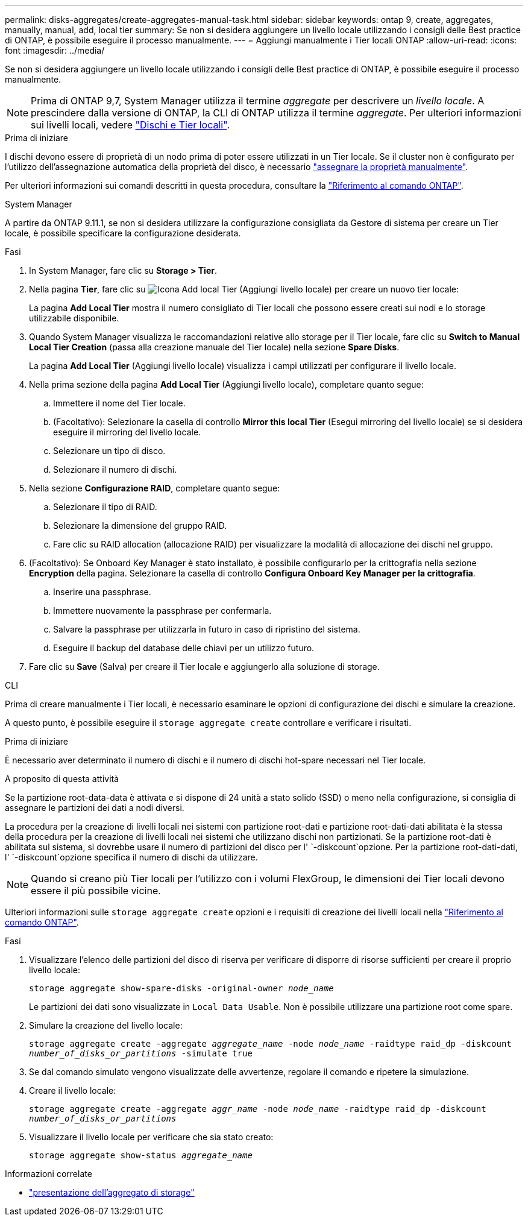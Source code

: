 ---
permalink: disks-aggregates/create-aggregates-manual-task.html 
sidebar: sidebar 
keywords: ontap 9, create, aggregates, manually, manual, add, local tier 
summary: Se non si desidera aggiungere un livello locale utilizzando i consigli delle Best practice di ONTAP, è possibile eseguire il processo manualmente. 
---
= Aggiungi manualmente i Tier locali ONTAP
:allow-uri-read: 
:icons: font
:imagesdir: ../media/


[role="lead"]
Se non si desidera aggiungere un livello locale utilizzando i consigli delle Best practice di ONTAP, è possibile eseguire il processo manualmente.


NOTE: Prima di ONTAP 9,7, System Manager utilizza il termine _aggregate_ per descrivere un _livello locale_. A prescindere dalla versione di ONTAP, la CLI di ONTAP utilizza il termine _aggregate_. Per ulteriori informazioni sui livelli locali, vedere link:../disks-aggregates/index.html["Dischi e Tier locali"].

.Prima di iniziare
I dischi devono essere di proprietà di un nodo prima di poter essere utilizzati in un Tier locale. Se il cluster non è configurato per l'utilizzo dell'assegnazione automatica della proprietà del disco, è necessario link:manual-assign-disks-ownership-prep-task.html["assegnare la proprietà manualmente"].

Per ulteriori informazioni sui comandi descritti in questa procedura, consultare la link:https://docs.netapp.com/us-en/ontap-cli/["Riferimento al comando ONTAP"^].

[role="tabbed-block"]
====
.System Manager
--
A partire da ONTAP 9.11.1, se non si desidera utilizzare la configurazione consigliata da Gestore di sistema per creare un Tier locale, è possibile specificare la configurazione desiderata.

.Fasi
. In System Manager, fare clic su *Storage > Tier*.
. Nella pagina *Tier*, fare clic su image:icon-add-local-tier.png["Icona Add local Tier (Aggiungi livello locale)"] per creare un nuovo tier locale:
+
La pagina *Add Local Tier* mostra il numero consigliato di Tier locali che possono essere creati sui nodi e lo storage utilizzabile disponibile.

. Quando System Manager visualizza le raccomandazioni relative allo storage per il Tier locale, fare clic su *Switch to Manual Local Tier Creation* (passa alla creazione manuale del Tier locale) nella sezione *Spare Disks*.
+
La pagina *Add Local Tier* (Aggiungi livello locale) visualizza i campi utilizzati per configurare il livello locale.

. Nella prima sezione della pagina *Add Local Tier* (Aggiungi livello locale), completare quanto segue:
+
.. Immettere il nome del Tier locale.
.. (Facoltativo): Selezionare la casella di controllo *Mirror this local Tier* (Esegui mirroring del livello locale) se si desidera eseguire il mirroring del livello locale.
.. Selezionare un tipo di disco.
.. Selezionare il numero di dischi.


. Nella sezione *Configurazione RAID*, completare quanto segue:
+
.. Selezionare il tipo di RAID.
.. Selezionare la dimensione del gruppo RAID.
.. Fare clic su RAID allocation (allocazione RAID) per visualizzare la modalità di allocazione dei dischi nel gruppo.


. (Facoltativo): Se Onboard Key Manager è stato installato, è possibile configurarlo per la crittografia nella sezione *Encryption* della pagina. Selezionare la casella di controllo *Configura Onboard Key Manager per la crittografia*.
+
.. Inserire una passphrase.
.. Immettere nuovamente la passphrase per confermarla.
.. Salvare la passphrase per utilizzarla in futuro in caso di ripristino del sistema.
.. Eseguire il backup del database delle chiavi per un utilizzo futuro.


. Fare clic su *Save* (Salva) per creare il Tier locale e aggiungerlo alla soluzione di storage.


--
.CLI
--
Prima di creare manualmente i Tier locali, è necessario esaminare le opzioni di configurazione dei dischi e simulare la creazione.

A questo punto, è possibile eseguire il `storage aggregate create` controllare e verificare i risultati.

.Prima di iniziare
È necessario aver determinato il numero di dischi e il numero di dischi hot-spare necessari nel Tier locale.

.A proposito di questa attività
Se la partizione root-data-data è attivata e si dispone di 24 unità a stato solido (SSD) o meno nella configurazione, si consiglia di assegnare le partizioni dei dati a nodi diversi.

La procedura per la creazione di livelli locali nei sistemi con partizione root-dati e partizione root-dati-dati abilitata è la stessa della procedura per la creazione di livelli locali nei sistemi che utilizzano dischi non partizionati. Se la partizione root-dati è abilitata sul sistema, si dovrebbe usare il numero di partizioni del disco per l' `-diskcount`opzione. Per la partizione root-dati-dati, l' `-diskcount`opzione specifica il numero di dischi da utilizzare.


NOTE: Quando si creano più Tier locali per l'utilizzo con i volumi FlexGroup, le dimensioni dei Tier locali devono essere il più possibile vicine.

Ulteriori informazioni sulle `storage aggregate create` opzioni e i requisiti di creazione dei livelli locali nella link:https://docs.netapp.com/us-en/ontap-cli/storage-aggregate-create.html["Riferimento al comando ONTAP"^].

.Fasi
. Visualizzare l'elenco delle partizioni del disco di riserva per verificare di disporre di risorse sufficienti per creare il proprio livello locale:
+
`storage aggregate show-spare-disks -original-owner _node_name_`

+
Le partizioni dei dati sono visualizzate in `Local Data Usable`. Non è possibile utilizzare una partizione root come spare.

. Simulare la creazione del livello locale:
+
`storage aggregate create -aggregate _aggregate_name_ -node _node_name_ -raidtype raid_dp -diskcount _number_of_disks_or_partitions_ -simulate true`

. Se dal comando simulato vengono visualizzate delle avvertenze, regolare il comando e ripetere la simulazione.
. Creare il livello locale:
+
`storage aggregate create -aggregate _aggr_name_ -node _node_name_ -raidtype raid_dp -diskcount _number_of_disks_or_partitions_`

. Visualizzare il livello locale per verificare che sia stato creato:
+
`storage aggregate show-status _aggregate_name_`



--
====
.Informazioni correlate
* link:https://docs.netapp.com/us-en/ontap-cli/search.html?q=storage+aggregate+show["presentazione dell'aggregato di storage"^]

